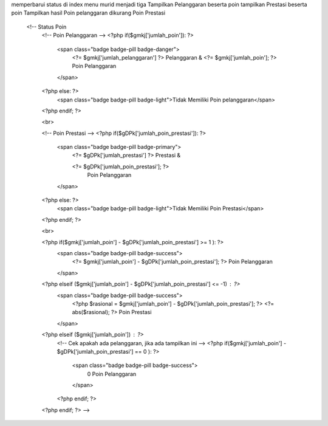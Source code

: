 memperbarui status di index menu murid menjadi tiga 
Tampilkan Pelanggaran beserta poin
tampilkan Prestasi beserta poin
Tampilkan hasil Poin pelanggaran dikurang Poin Prestasi

   <!-- Status Poin 
    <!-- Poin Pelanggaran -->
    <?php if($gmkj['jumlah_poin']): ?>
        <span class="badge badge-pill badge-danger">
                <?= $gmkj['jumlah_pelanggaran'] ?> Pelanggaran & 
                <?= $gmkj['jumlah_poin']; ?>  Poin Pelanggaran
        </span>
    <?php else: ?>
        <span class="badge badge-pill badge-light">Tidak Memiliki Poin pelanggaran</span>
    <?php endif; ?>
    
    <br>
    
    <!-- Poin Prestasi -->
    <?php if($gDPk['jumlah_poin_prestasi']): ?>
        <span class="badge badge-pill  badge-primary">
            <?= $gDPk['jumlah_prestasi'] ?> Prestasi & 
        
            <?= $gDPk['jumlah_poin_prestasi']; ?>  
                Poin Pelanggaran
        </span>
    <?php else: ?>
        <span class="badge badge-pill  badge-light">Tidak Memiliki Poin Prestasi</span>
    <?php endif; ?>

    <br>
    
    <?php if($gmkj['jumlah_poin'] - $gDPk['jumlah_poin_prestasi'] >= 1 ): ?>
        <span class="badge badge-pill badge-success">
            <?= $gmkj['jumlah_poin']  - $gDPk['jumlah_poin_prestasi']; ?>  
            Poin Pelanggaran
        </span>

    <?php elseif ($gmkj['jumlah_poin'] - $gDPk['jumlah_poin_prestasi'] <= -1) : ?>
        <span class="badge badge-pill badge-success">
            <?php $rasional =  $gmkj['jumlah_poin']  - $gDPk['jumlah_poin_prestasi']; ?>
            <?= abs($rasional);   ?> Poin Prestasi
        </span>
    <?php elseif ($gmkj['jumlah_poin']) : ?>
        <!-- Cek apakah ada pelanggaran, jika ada tampilkan ini -->
        <?php if($gmkj['jumlah_poin'] - $gDPk['jumlah_poin_prestasi'] == 0 ): ?>
            <span class="badge badge-pill  badge-success">
                0 Poin Pelanggaran
            </span>
        <?php endif; ?>
    <?php endif; ?> -->